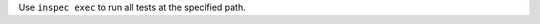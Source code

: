 .. The contents of this file may be included in multiple topics (using the includes directive).
.. The contents of this file should be modified in a way that preserves its ability to appear in multiple topics.


Use ``inspec exec`` to run all tests at the specified path.
